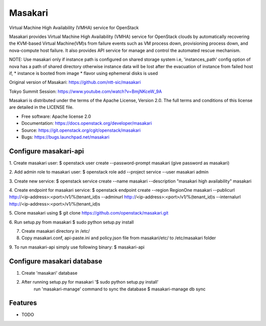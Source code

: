===============================
Masakari
===============================

Virtual Machine High Availability (VMHA) service for OpenStack

Masakari provides Virtual Machine High Availability (VMHA) service
for OpenStack clouds by automatically recovering the KVM-based Virtual
Machine(VM)s from failure events such as VM process down,
provisioning process down, and nova-compute host failure.
It also provides API service for manage and control the automated
rescue mechanism.

NOTE:
Use masakari only if instance path is configured on shared storage system
i.e, 'instances_path' config option of nova has a path of shared directory
otherwise instance data will be lost after the evacuation of instance from
failed host if,
* instance is booted from image
* flavor using ephemeral disks is used

Original version of Masakari: https://github.com/ntt-sic/masakari

Tokyo Summit Session: https://www.youtube.com/watch?v=BmjNKceW_9A

Masakari is distributed under the terms of the Apache License,
Version 2.0. The full terms and conditions of this license are
detailed in the LICENSE file.

* Free software: Apache license 2.0
* Documentation: https://docs.openstack.org/developer/masakari
* Source: https://git.openstack.org/cgit/openstack/masakari
* Bugs: https://bugs.launchpad.net/masakari


Configure masakari-api
----------------------

1. Create masakari user:
$ openstack user create --password-prompt masakari
(give password as masakari)

2. Add admin role to masakari user:
$ openstack role add --project service --user masakari admin

3. Create new service:
$ openstack service create --name masakari --description "masakari high availability" masakari

4. Create endpoint for masakari service:
$ openstack endpoint create --region RegionOne masakari --publicurl http://<ip-address>:<port>/v1/%\(tenant_id\)s --adminurl http://<ip-address>:<port>/v1/%\(tenant_id\)s --internalurl http://<ip-address>:<port>/v1/%\(tenant_id\)s

5. Clone masakari using
$ git clone https://github.com/openstack/masakari.git

6. Run setup.py from masakari
$ sudo python setup.py install

7. Create masakari directory in /etc/

8. Copy masakari.conf, api-paste.ini and policy.json file from masakari/etc/ to
   /etc/masakari folder

9. To run masakari-api simply use following binary:
$ masakari-api


Configure masakari database
---------------------------

1. Create 'masakari' database

2. After running setup.py for masakari '$ sudo python setup.py install'
    run 'masakari-manage' command to sync the database
    $ masakari-manage db sync


Features
--------

* TODO



